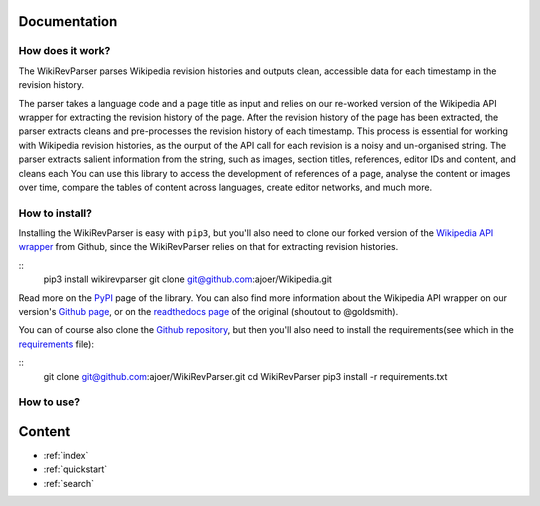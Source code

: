 .. _documentation:

Documentation
=============

How does it work?
*****************

The WikiRevParser parses Wikipedia revision histories and outputs clean, accessible data for each timestamp in the revision history. 

The parser takes a language code and a page title as input and relies on our re-worked version of the Wikipedia API wrapper for extracting the revision history of the page. 
After the revision history of the page has been extracted, the parser extracts cleans and pre-processes the revision history of each timestamp. This process is essential for working with Wikipedia revision histories, as the ourput of the API call for each revision is a noisy and un-organised string. 
The parser extracts salient information from the string, such as images, section titles, references, editor IDs and content, and cleans each     
You can use this library to access the development of references of a page, analyse the content or images over time, compare the tables of content across languages, create editor networks, and much more.


How to install?
***************

Installing the WikiRevParser is easy with ``pip3``, but you'll also need to clone our forked version of the `Wikipedia API wrapper <https://github.com/ajoer/Wikipedia>`_ from Github, since the WikiRevParser relies on that for extracting revision histories. 

::
	pip3 install wikirevparser
	git clone git@github.com:ajoer/Wikipedia.git

Read more on the `PyPI <https://pypi.org/project/wikirevparser/>`_ page of the library. 
You can also find more information about the Wikipedia API wrapper on our version's `Github page <https://github.com/ajoer/Wikipedia>`_, or on the `readthedocs page <https://wikipedia.readthedocs.io/en/latest/>`_ of the original (shoutout to @goldsmith).

You can of course also clone the `Github repository <https://github.com/ajoer/WikiRevParser>`_, but then you'll also need to install the requirements(see which in the `requirements <https://github.com/ajoer/WikiRevParser/requirements.txt>`_ file):

::
	git clone git@github.com:ajoer/WikiRevParser.git
	cd WikiRevParser
	pip3 install -r requirements.txt


How to use?
***********

Content
=======

* :ref:`index`
* :ref:`quickstart`
* :ref:`search`



